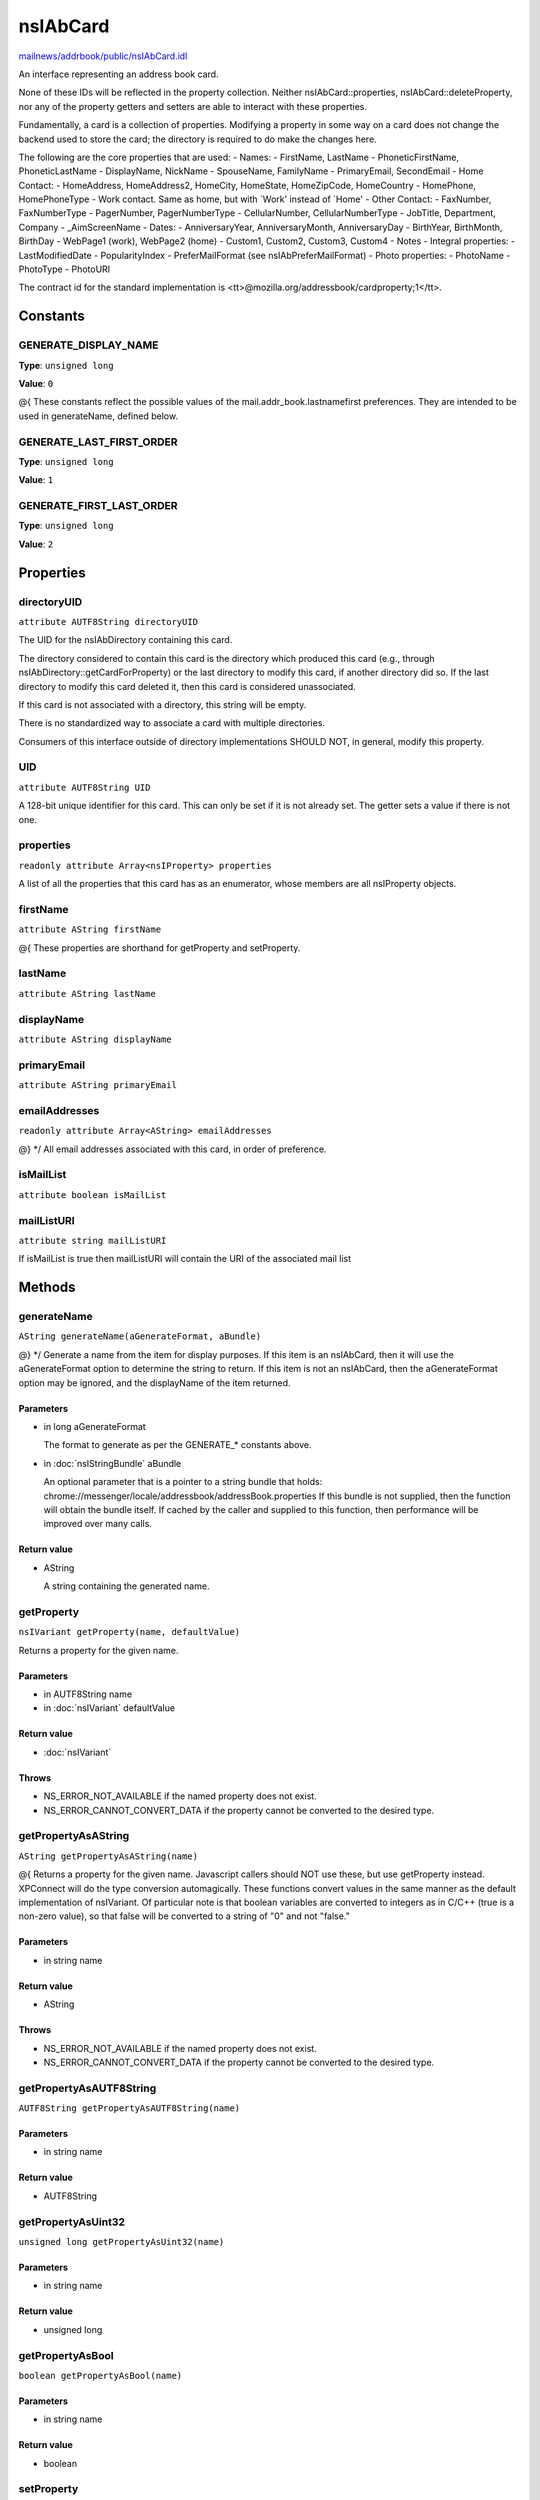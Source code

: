 =========
nsIAbCard
=========

`mailnews/addrbook/public/nsIAbCard.idl <https://hg.mozilla.org/comm-central/file/tip/mailnews/addrbook/public/nsIAbCard.idl>`_

An interface representing an address book card.

None of these IDs will be reflected in the property collection. Neither
nsIAbCard::properties, nsIAbCard::deleteProperty, nor any of the property
getters and setters are able to interact with these properties.

Fundamentally, a card is a collection of properties. Modifying a property in
some way on a card does not change the backend used to store the card; the
directory is required to do make the changes here.

The following are the core properties that are used:
- Names:
- FirstName, LastName
- PhoneticFirstName, PhoneticLastName
- DisplayName, NickName
- SpouseName, FamilyName
- PrimaryEmail, SecondEmail
- Home Contact:
- HomeAddress, HomeAddress2, HomeCity, HomeState, HomeZipCode, HomeCountry
- HomePhone, HomePhoneType
- Work contact. Same as home, but with `Work' instead of `Home'
- Other Contact:
- FaxNumber, FaxNumberType
- PagerNumber, PagerNumberType
- CellularNumber, CellularNumberType
- JobTitle, Department, Company
- _AimScreenName
- Dates:
- AnniversaryYear, AnniversaryMonth, AnniversaryDay
- BirthYear, BirthMonth, BirthDay
- WebPage1 (work), WebPage2 (home)
- Custom1, Custom2, Custom3, Custom4
- Notes
- Integral properties:
- LastModifiedDate
- PopularityIndex
- PreferMailFormat (see nsIAbPreferMailFormat)
- Photo properties:
- PhotoName
- PhotoType
- PhotoURI

The contract id for the standard implementation is
<tt>\@mozilla.org/addressbook/cardproperty;1</tt>.

Constants
=========

GENERATE_DISPLAY_NAME
---------------------

**Type**: ``unsigned long``

**Value**: ``0``

@{
These constants reflect the possible values of the
mail.addr_book.lastnamefirst preferences. They are intended to be used in
generateName, defined below.

GENERATE_LAST_FIRST_ORDER
-------------------------

**Type**: ``unsigned long``

**Value**: ``1``


GENERATE_FIRST_LAST_ORDER
-------------------------

**Type**: ``unsigned long``

**Value**: ``2``


Properties
==========

directoryUID
------------

``attribute AUTF8String directoryUID``

The UID for the nsIAbDirectory containing this card.

The directory considered to contain this card is the directory which
produced this card (e.g., through nsIAbDirectory::getCardForProperty) or
the last directory to modify this card, if another directory did so. If the
last directory to modify this card deleted it, then this card is considered
unassociated.

If this card is not associated with a directory, this string will be empty.

There is no standardized way to associate a card with multiple directories.

Consumers of this interface outside of directory implementations SHOULD
NOT, in general, modify this property.

UID
---

``attribute AUTF8String UID``

A 128-bit unique identifier for this card. This can only be set if it is not
already set. The getter sets a value if there is not one.

properties
----------

``readonly attribute Array<nsIProperty> properties``

A list of all the properties that this card has as an enumerator, whose
members are all nsIProperty objects.

firstName
---------

``attribute AString firstName``

@{
These properties are shorthand for getProperty and setProperty.

lastName
--------

``attribute AString lastName``

displayName
-----------

``attribute AString displayName``

primaryEmail
------------

``attribute AString primaryEmail``

emailAddresses
--------------

``readonly attribute Array<AString> emailAddresses``

@} */
All email addresses associated with this card, in order of preference.

isMailList
----------

``attribute boolean isMailList``

mailListURI
-----------

``attribute string mailListURI``

If isMailList is true then mailListURI
will contain the URI of the associated
mail list

Methods
=======

generateName
------------

``AString generateName(aGenerateFormat, aBundle)``

@} */
Generate a name from the item for display purposes.
If this item is an nsIAbCard, then it will use the aGenerateFormat option
to determine the string to return.
If this item is not an nsIAbCard, then the aGenerateFormat option may be
ignored, and the displayName of the item returned.

Parameters
^^^^^^^^^^

* in long aGenerateFormat

  The format to generate as per the GENERATE_*
  constants above.
* in :doc:`nsIStringBundle` aBundle

  An optional parameter that is a pointer to a string
  bundle that holds:
  chrome://messenger/locale/addressbook/addressBook.properties
  If this bundle is not supplied, then the function
  will obtain the bundle itself. If cached by the
  caller and supplied to this function, then
  performance will be improved over many calls.

Return value
^^^^^^^^^^^^

* AString

  A string containing the generated name.

getProperty
-----------

``nsIVariant getProperty(name, defaultValue)``

Returns a property for the given name.

Parameters
^^^^^^^^^^

* in AUTF8String name
* in :doc:`nsIVariant` defaultValue

Return value
^^^^^^^^^^^^

* :doc:`nsIVariant`

Throws
^^^^^^

* NS_ERROR_NOT_AVAILABLE if the named property does not exist.
* NS_ERROR_CANNOT_CONVERT_DATA if the property cannot be converted
  to the desired type.

getPropertyAsAString
--------------------

``AString getPropertyAsAString(name)``

@{
Returns a property for the given name.  Javascript callers should NOT use these,
but use getProperty instead. XPConnect will do the type conversion automagically.
These functions convert values in the same manner as the default
implementation of nsIVariant. Of particular note is that boolean variables
are converted to integers as in C/C++ (true is a non-zero value), so that
false will be converted to a string of "0" and not "false."

Parameters
^^^^^^^^^^

* in string name

Return value
^^^^^^^^^^^^

* AString

Throws
^^^^^^

* NS_ERROR_NOT_AVAILABLE if the named property does not exist.
* NS_ERROR_CANNOT_CONVERT_DATA if the property cannot be converted
  to the desired type.

getPropertyAsAUTF8String
------------------------

``AUTF8String getPropertyAsAUTF8String(name)``

Parameters
^^^^^^^^^^

* in string name

Return value
^^^^^^^^^^^^

* AUTF8String

getPropertyAsUint32
-------------------

``unsigned long getPropertyAsUint32(name)``

Parameters
^^^^^^^^^^

* in string name

Return value
^^^^^^^^^^^^

* unsigned long

getPropertyAsBool
-----------------

``boolean getPropertyAsBool(name)``

Parameters
^^^^^^^^^^

* in string name

Return value
^^^^^^^^^^^^

* boolean

setProperty
-----------

``void setProperty(name, value)``

@} */
Assigns the given to value to the property of the given name.
Should the property exist, its value will be overwritten. An
implementation may impose additional semantic constraints for certain
properties. However, such constraints might not be checked by this method.

.. warning::

  A value MUST be convertible to a string; if this convention is not
  followed, consumers of cards may fail unpredictably or return incorrect
  results.

Parameters
^^^^^^^^^^

* in AUTF8String name
* in :doc:`nsIVariant` value

setPropertyAsAString
--------------------

``void setPropertyAsAString(name, value)``

@{
Sets a property for the given name.  Javascript callers should NOT use these,
but use setProperty instead. XPConnect will do the type conversion automagically.
These functions convert values in the same manner as the default
implementation of nsIVariant.

Parameters
^^^^^^^^^^

* in string name
* in AString value

setPropertyAsAUTF8String
------------------------

``void setPropertyAsAUTF8String(name, value)``

Parameters
^^^^^^^^^^

* in string name
* in AUTF8String value

setPropertyAsUint32
-------------------

``void setPropertyAsUint32(name, value)``

Parameters
^^^^^^^^^^

* in string name
* in unsigned long value

setPropertyAsBool
-----------------

``void setPropertyAsBool(name, value)``

Parameters
^^^^^^^^^^

* in string name
* in boolean value

deleteProperty
--------------

``void deleteProperty(name)``

@} */
Deletes the property with the given name.
Some properties may not be deleted. However, the implementation will not
check this constraint at this method. If such a property is deleted, an
error may be thrown when the card is modified at the database level.

Parameters
^^^^^^^^^^

* in AUTF8String name

hasEmailAddress
---------------

``boolean hasEmailAddress(aEmailAddress)``

Determines whether or not a card has the supplied email address in either
of its PrimaryEmail or SecondEmail attributes.
Note: This function is likely to be temporary whilst we work out proper
APIs for multi-valued attributes in bug 118665.

Parameters
^^^^^^^^^^

* in AUTF8String aEmailAddress

  The email address to attempt to match against.

Return value
^^^^^^^^^^^^

* boolean

  True if aEmailAddress matches any of the email
  addresses stored in the card.

translateTo
-----------

``AUTF8String translateTo(aType)``

Translates a card into a specific format.
The following types are supported:
- base64xml
- xml
- vcard

Parameters
^^^^^^^^^^

* in AUTF8String aType

  The type of item to translate the card into.

Return value
^^^^^^^^^^^^

* AUTF8String

  A string containing the translated card.

Throws
^^^^^^

* NS_ERROR_ILLEGAL_VALUE if we do not recognize the type.

generatePhoneticName
--------------------

``AString generatePhoneticName(aLastNameFirst)``

Translates a card from the specified format
Generate a phonetic name from the card, using the firstName and lastName
values.

Parameters
^^^^^^^^^^

* in boolean aLastNameFirst

  Set to True to put the last name before the first.

Return value
^^^^^^^^^^^^

* AString

  A string containing the generated phonetic name.

generateChatName
----------------

``AString generateChatName()``

Generate a chat name from the card, containing the value of the
first non-empty chat field.

Return value
^^^^^^^^^^^^

* AString

  A string containing the generated chat name.

copy
----

``void copy(aSrcCard)``

This function will copy all values from one card to another.

Parameters
^^^^^^^^^^

* in :doc:`nsIAbCard` aSrcCard

equals
------

``boolean equals(aCard)``

Returns true if this card is equal to the other card.
The default implementation defines equal as this card pointing to the
same object as @arg aCard; another implementation defines it as equality of
properties and values.

.. warning::

  The exact nature of equality is still undefined, and actual
  results may not match theoretical results. Most notably, the code
  <tt>a.equals(b) == b.equals(a)</tt> might not return true. In
  particular, calling equals on cards from different address books
  may return inaccurate results.

Parameters
^^^^^^^^^^

* in :doc:`nsIAbCard` aCard

  The card to compare against.

Return value
^^^^^^^^^^^^

* boolean

  Equality, as defined above.
